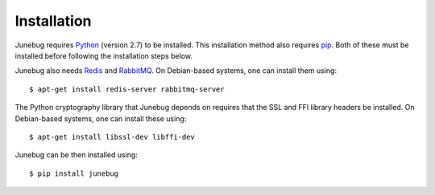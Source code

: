 .. _installation:

Installation
============

Junebug requires `Python`_ (version 2.7) to be installed. This
installation method also requires `pip`_. Both of these must be installed before
following the installation steps below.

Junebug also needs `Redis`_ and `RabbitMQ`_. On Debian-based systems, one can
install them using::

   $ apt-get install redis-server rabbitmq-server

The Python cryptography library that Junebug depends on requires that the SSL
and FFI library headers be installed. On Debian-based systems, one can install
these using::

   $ apt-get install libssl-dev libffi-dev

Junebug can be then installed using::

   $ pip install junebug

.. _python: https://www.python.org/
.. _pip: https://pip.pypa.io/en/latest/index.html
.. _redis: http://redis.io/
.. _rabbitmq: https://www.rabbitmq.com/
